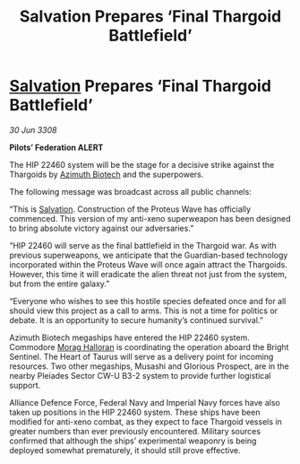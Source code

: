:PROPERTIES:
:ID:       81304c67-5e94-4de0-96fe-3a8a1251b797
:END:
#+title: Salvation Prepares ‘Final Thargoid Battlefield’
#+filetags: :Federation:Alliance:Thargoid:galnet:

* [[id:106b62b9-4ed8-4f7c-8c5c-12debf994d4f][Salvation]] Prepares ‘Final Thargoid Battlefield’

/30 Jun 3308/

*Pilots’ Federation ALERT* 

The HIP 22460 system will be the stage for a decisive strike against the Thargoids by [[id:e68a5318-bd72-4c92-9f70-dcdbd59505d1][Azimuth Biotech]] and the superpowers. 

The following message was broadcast across all public channels: 

“This is [[id:106b62b9-4ed8-4f7c-8c5c-12debf994d4f][Salvation]]. Construction of the Proteus Wave has officially commenced. This version of my anti-xeno superweapon has been designed to bring absolute victory against our adversaries.” 

“HIP 22460 will serve as the final battlefield in the Thargoid war. As with previous superweapons, we anticipate that the Guardian-based technology incorporated within the Proteus Wave will once again attract the Thargoids. However, this time it will eradicate the alien threat not just from the system, but from the entire galaxy.” 

“Everyone who wishes to see this hostile species defeated once and for all should view this project as a call to arms. This is not a time for politics or debate. It is an opportunity to secure humanity’s continued survival.” 

Azimuth Biotech megaships have entered the HIP 22460 system. Commodore [[id:bcaa9222-b056-41cf-9361-68dd8d3424fb][Morag Halloran]] is coordinating the operation aboard the Bright Sentinel. The Heart of Taurus will serve as a delivery point for incoming resources. Two other megaships, Musashi and Glorious Prospect, are in the nearby Pleiades Sector CW-U B3-2 system to provide further logistical support. 

Alliance Defence Force, Federal Navy and Imperial Navy forces have also taken up positions in the HIP 22460 system. These ships have been modified for anti-xeno combat, as they expect to face Thargoid vessels in greater numbers than ever previously encountered. Military sources confirmed that although the ships’ experimental weaponry is being deployed somewhat prematurely, it should still prove effective.
